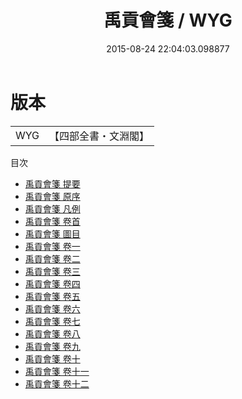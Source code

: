 #+TITLE: 禹貢會箋 / WYG
#+DATE: 2015-08-24 22:04:03.098877
* 版本
 |       WYG|【四部全書・文淵閣】|
目次
 - [[file:KR1b0058_000.txt::000-1a][禹貢會箋 提要]]
 - [[file:KR1b0058_000.txt::000-3a][禹貢會箋 原序]]
 - [[file:KR1b0058_000.txt::000-6a][禹貢會箋 凡例]]
 - [[file:KR1b0058_000.txt::000-10a][禹貢會箋 卷首]]
 - [[file:KR1b0058_000.txt::000-19a][禹貢會箋 圖目]]
 - [[file:KR1b0058_001.txt::001-1a][禹貢會箋 卷一]]
 - [[file:KR1b0058_002.txt::002-1a][禹貢會箋 卷二]]
 - [[file:KR1b0058_003.txt::003-1a][禹貢會箋 卷三]]
 - [[file:KR1b0058_004.txt::004-1a][禹貢會箋 卷四]]
 - [[file:KR1b0058_005.txt::005-1a][禹貢會箋 卷五]]
 - [[file:KR1b0058_006.txt::006-1a][禹貢會箋 卷六]]
 - [[file:KR1b0058_007.txt::007-1a][禹貢會箋 卷七]]
 - [[file:KR1b0058_008.txt::008-1a][禹貢會箋 卷八]]
 - [[file:KR1b0058_009.txt::009-1a][禹貢會箋 卷九]]
 - [[file:KR1b0058_010.txt::010-1a][禹貢會箋 卷十]]
 - [[file:KR1b0058_011.txt::011-1a][禹貢會箋 卷十一]]
 - [[file:KR1b0058_012.txt::012-1a][禹貢會箋 卷十二]]
